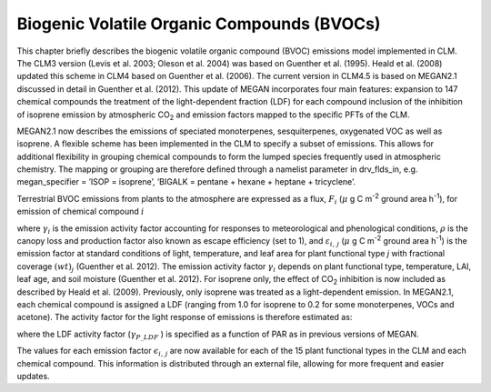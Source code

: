 .. _rst_Biogenic Volatile Organic Compounds (BVOCs):

Biogenic Volatile Organic Compounds (BVOCs)
===============================================

This chapter briefly describes the biogenic volatile organic compound
(BVOC) emissions model implemented in CLM. The CLM3 version (Levis et
al. 2003; Oleson et al. 2004) was based on Guenther et al. (1995). Heald
et al. (2008) updated this scheme in CLM4 based on Guenther et al.
(2006). The current version in CLM4.5 is based on MEGAN2.1 discussed in
detail in Guenther et al. (2012). This update of MEGAN incorporates four
main features: expansion to 147 chemical compounds the treatment of the
light-dependent fraction (LDF) for each compound inclusion of the
inhibition of isoprene emission by atmospheric CO\ :sub:`2` and
emission factors mapped to the specific PFTs of the CLM.

MEGAN2.1 now describes the emissions of speciated monoterpenes,
sesquiterpenes, oxygenated VOC as well as isoprene. A flexible scheme
has been implemented in the CLM to specify a subset of emissions. This
allows for additional flexibility in grouping chemical compounds to form
the lumped species frequently used in atmospheric chemistry. The mapping
or grouping are therefore defined through a namelist parameter in
drv\_flds\_in, e.g. megan\_specifier = ’ISOP = isoprene’, ’BIGALK =
pentane + hexane + heptane + tricyclene’.

Terrestrial BVOC emissions from plants to the atmosphere are expressed
as a flux, :math:`F_{i}` (:math:`\mu` \ g C m\ :sup:`-2` ground area h\ :sup:`-1`), for emission of chemical compound
:math:`i`

.. math::
   :label: ZEqnNum964222 

   F_{i} =\gamma _{i} \rho \sum _{j}\varepsilon _{i,j}  \left(wt\right)_{j}

where :math:`\gamma _{i}`  is the emission activity factor accounting
for responses to meteorological and phenological conditions,
:math:`\rho`  is the canopy loss and production factor also known as
escape efficiency (set to 1), and :math:`\varepsilon _{i,\, j}` 
(:math:`\mu` \ g C m\ :sup:`-2` ground area h\ :sup:`-1`) is
the emission factor at standard conditions of light, temperature, and
leaf area for plant functional type *j* with fractional coverage
:math:`\left(wt\right)_{j}`  (Guenther et al. 2012). The emission
activity factor :math:`\gamma _{i}`  depends on plant functional type,
temperature, LAI, leaf age, and soil moisture (Guenther et al. 2012).
For isoprene only, the effect of CO\ :sub:`2` inhibition is now
included as described by Heald et al. (2009). Previously, only isoprene
was treated as a light-dependent emission. In MEGAN2.1, each chemical
compound is assigned a LDF (ranging from 1.0 for isoprene to 0.2 for
some monoterpenes, VOCs and acetone). The activity factor for the light
response of emissions is therefore estimated as:

.. math::
   :label: 23.2) 

   \gamma _{P,\, i} =\left(1-LDF_{i} \right)+\gamma _{P\_ LDF} LDF_{i}

where the LDF activity factor (:math:`\gamma _{P\_ LDF}` ) is specified
as a function of PAR as in previous versions of MEGAN.

The values for each emission factor :math:`\epsilon _{i,\, j}`  are
now available for each of the 15 plant functional types in the CLM and
each chemical compound. This information is distributed through an
external file, allowing for more frequent and easier updates.
